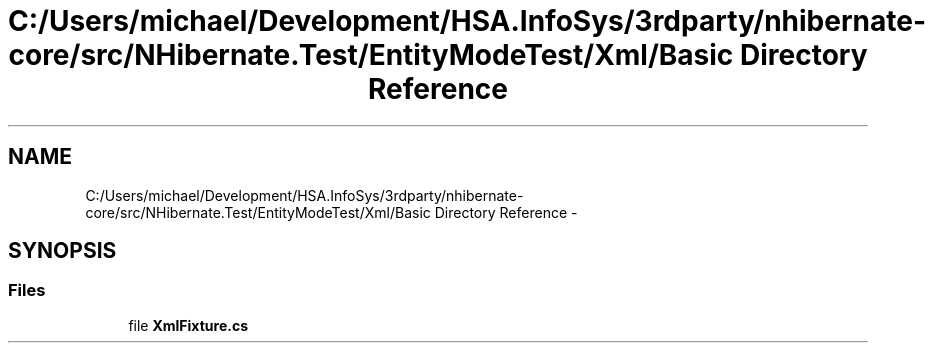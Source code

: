.TH "C:/Users/michael/Development/HSA.InfoSys/3rdparty/nhibernate-core/src/NHibernate.Test/EntityModeTest/Xml/Basic Directory Reference" 3 "Fri Jul 5 2013" "Version 1.0" "HSA.InfoSys" \" -*- nroff -*-
.ad l
.nh
.SH NAME
C:/Users/michael/Development/HSA.InfoSys/3rdparty/nhibernate-core/src/NHibernate.Test/EntityModeTest/Xml/Basic Directory Reference \- 
.SH SYNOPSIS
.br
.PP
.SS "Files"

.in +1c
.ti -1c
.RI "file \fBXmlFixture\&.cs\fP"
.br
.in -1c
